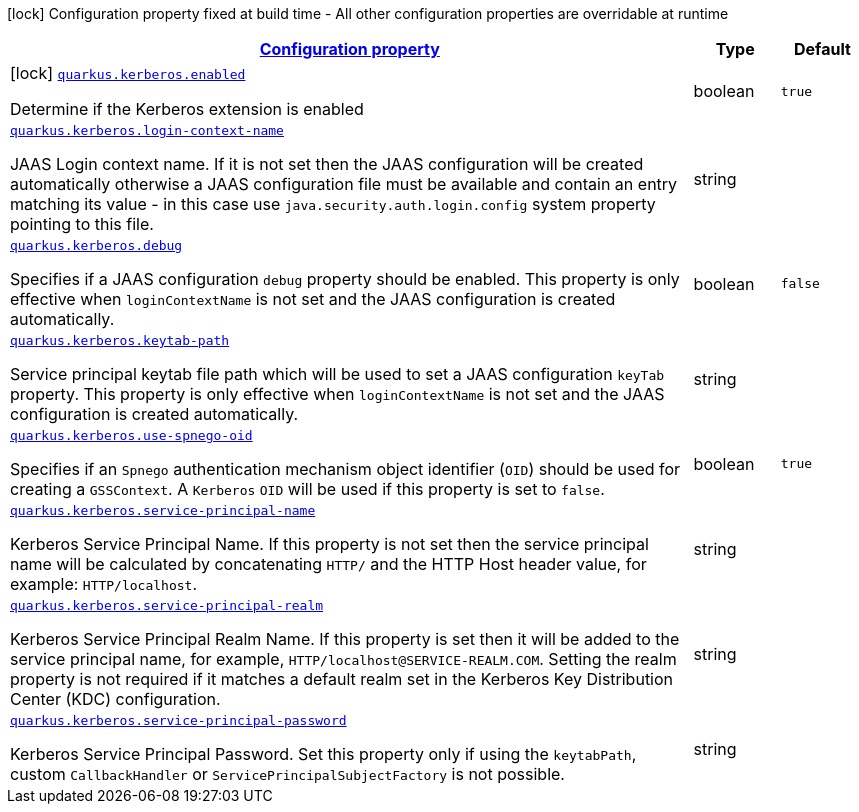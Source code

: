 //
// This content is generated using mvn compile and copied manually to here
//
[.configuration-legend]
icon:lock[title=Fixed at build time] Configuration property fixed at build time - All other configuration properties are overridable at runtime
[.configuration-reference.searchable, cols="80,.^10,.^10"]
|===

h|[[quarkus-kerberos_configuration]]link:#quarkus-kerberos_configuration[Configuration property]

h|Type
h|Default

a|icon:lock[title=Fixed at build time] [[quarkus-kerberos_quarkus.kerberos.enabled]]`link:#quarkus-kerberos_quarkus.kerberos.enabled[quarkus.kerberos.enabled]`

[.description]
--
Determine if the Kerberos extension is enabled
--|boolean
|`true`


a| [[quarkus-kerberos_quarkus.kerberos.login-context-name]]`link:#quarkus-kerberos_quarkus.kerberos.login-context-name[quarkus.kerberos.login-context-name]`

[.description]
--
JAAS Login context name. If it is not set then the JAAS configuration will be created automatically otherwise a JAAS configuration file must be available and contain an entry matching its value - in this case use `java.security.auth.login.config` system property pointing to this file.
--|string
|


a| [[quarkus-kerberos_quarkus.kerberos.debug]]`link:#quarkus-kerberos_quarkus.kerberos.debug[quarkus.kerberos.debug]`

[.description]
--
Specifies if a JAAS configuration `debug` property should be enabled. This property is only effective when `loginContextName` is not set and the JAAS configuration is created automatically.
--|boolean
|`false`


a| [[quarkus-kerberos_quarkus.kerberos.keytab-path]]`link:#quarkus-kerberos_quarkus.kerberos.keytab-path[quarkus.kerberos.keytab-path]`

[.description]
--
Service principal keytab file path which will be used to set a JAAS configuration `keyTab` property. This property is only effective when `loginContextName` is not set and the JAAS configuration is created automatically.
--|string
|


a| [[quarkus-kerberos_quarkus.kerberos.use-spnego-oid]]`link:#quarkus-kerberos_quarkus.kerberos.use-spnego-oid[quarkus.kerberos.use-spnego-oid]`

[.description]
--
Specifies if an `Spnego` authentication mechanism object identifier (`OID`) should be used for creating a `GSSContext`. A `Kerberos` `OID` will be used if this property is set to `false`.
--|boolean
|`true`


a| [[quarkus-kerberos_quarkus.kerberos.service-principal-name]]`link:#quarkus-kerberos_quarkus.kerberos.service-principal-name[quarkus.kerberos.service-principal-name]`

[.description]
--
Kerberos Service Principal Name. If this property is not set then the service principal name will be calculated by concatenating `HTTP/` and the HTTP Host header value, for example: `HTTP/localhost`.
--|string
|

a| [[quarkus-kerberos_quarkus.kerberos.service-principal-realm]]`link:#quarkus-kerberos_quarkus.kerberos.service-principal-realm[quarkus.kerberos.service-principal-realm]`

[.description]
--
Kerberos Service Principal Realm Name. If this property is set then it will be added to the service principal name, for example, `HTTP/localhost@SERVICE-REALM.COM`. Setting the realm property is not required if it matches a default realm set in the Kerberos Key Distribution Center (KDC) configuration.
--|string
|

a| [[quarkus-kerberos_quarkus.kerberos.service-principal-password]]`link:#quarkus-kerberos_quarkus.kerberos.service-principal-password[quarkus.kerberos.service-principal-password]`

[.description]
--
Kerberos Service Principal Password. Set this property only if using the `keytabPath`, custom `CallbackHandler` or `ServicePrincipalSubjectFactory` is not possible.
--|string
|

|===
